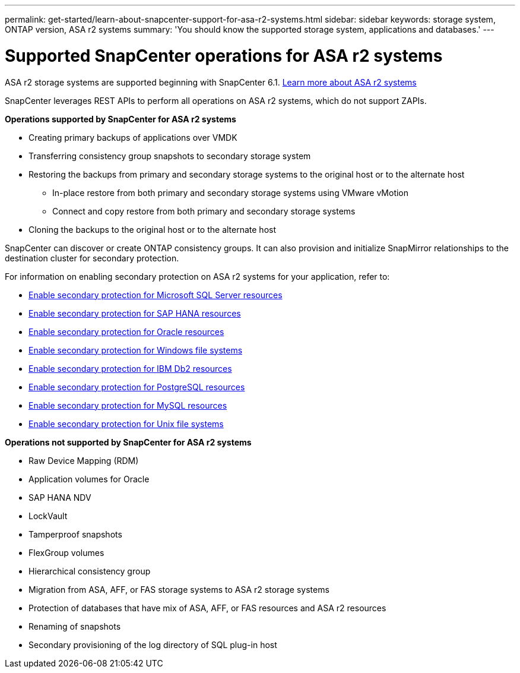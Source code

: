 ---
permalink: get-started/learn-about-snapcenter-support-for-asa-r2-systems.html
sidebar: sidebar
keywords: storage system, ONTAP version, ASA r2 systems
summary: 'You should know the supported storage system, applications and databases.'
---

= Supported SnapCenter operations for ASA r2 systems
:icons: font
:imagesdir: ../media/

[.lead]
ASA r2 storage systems are supported beginning with SnapCenter 6.1. https://docs.netapp.com/us-en/asa-r2/get-started/learn-about.html[Learn more about ASA r2 systems]

SnapCenter leverages REST APIs to perform all operations on ASA r2 systems, which do not support ZAPIs.

*Operations supported by SnapCenter for ASA r2 systems*

* Creating primary backups of applications over VMDK
* Transferring consistency group snapshots to secondary storage system
* Restoring the backups from primary and secondary storage systems to the original host or to the alternate host
** In-place restore from both primary and secondary storage systems using VMware vMotion
** Connect and copy restore from both primary and secondary storage systems
* Cloning the backups to the original host or to the alternate host

SnapCenter can discover or create ONTAP consistency groups. It can also provision and initialize SnapMirror relationships to the destination cluster for secondary protection.

For information on enabling secondary protection on ASA r2 systems for your application, refer to:

* https://docs.netapp.com/us-en/snapcenter/protect-scsql/create-resource-groups-secondary-protection-for-asa-r2-mssql-resources.html[Enable secondary protection for Microsoft SQL Server resources]
* https://docs.netapp.com/us-en/snapcenter/protect-hana/create-resource-groups-secondary-protection-for-asa-r2-hana-resources.html[Enable secondary protection for SAP HANA resources]
* https://docs.netapp.com/us-en/snapcenter/protect-sco/create-resource-groups-secondary-protection-for-asa-r2-oracle-resources.html[Enable secondary protection for Oracle resources]
* https://docs.netapp.com/us-en/snapcenter/protect-scw/create-resource-groups-secondary-protection-for-asa-r2-windows-file-systems.html[Enable secondary protection for Windows file systems]
* https://docs.netapp.com/us-en/snapcenter/protect-db2/create-resource-groups-secondary-protection-for-asa-r2-db2-resources.html[Enable secondary protection for IBM Db2 resources]
* https://docs.netapp.com/us-en/snapcenter/protect-postgresql/create-resource-groups-secondary-protection-for-asa-r2-postgresql-resources.html[Enable secondary protection for PostgreSQL resources]
* https://docs.netapp.com/us-en/snapcenter/protect-mysql/create-resource-groups-secondary-protection-for-asa-r2-mysql-resources.html[Enable secondary protection for MySQL resources]
* https://docs.netapp.com/us-en/snapcenter/protect-scu/create-resource-groups-secondary-protection-for-asa-r2-unix-resources.html[Enable secondary protection for Unix file systems]


*Operations not supported by SnapCenter for ASA r2 systems*

* Raw Device Mapping (RDM)
* Application volumes for Oracle
* SAP HANA NDV 
* LockVault
* Tamperproof snapshots
* FlexGroup volumes
* Hierarchical consistency group
* Migration from ASA, AFF, or FAS storage systems to ASA r2 storage systems
* Protection of databases that have mix of ASA, AFF, or FAS resources and ASA r2 resources
* Renaming of snapshots
* Secondary provisioning of the log directory of SQL plug-in host


